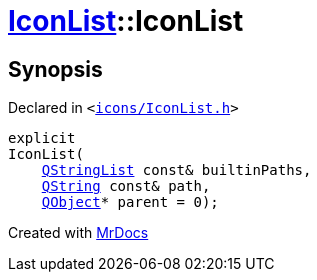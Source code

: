 [#IconList-2constructor]
= xref:IconList.adoc[IconList]::IconList
:relfileprefix: ../
:mrdocs:


== Synopsis

Declared in `&lt;https://github.com/PrismLauncher/PrismLauncher/blob/develop/launcher/icons/IconList.h#L54[icons&sol;IconList&period;h]&gt;`

[source,cpp,subs="verbatim,replacements,macros,-callouts"]
----
explicit
IconList(
    xref:QStringList.adoc[QStringList] const& builtinPaths,
    xref:QString.adoc[QString] const& path,
    xref:QObject.adoc[QObject]* parent = 0);
----



[.small]#Created with https://www.mrdocs.com[MrDocs]#
